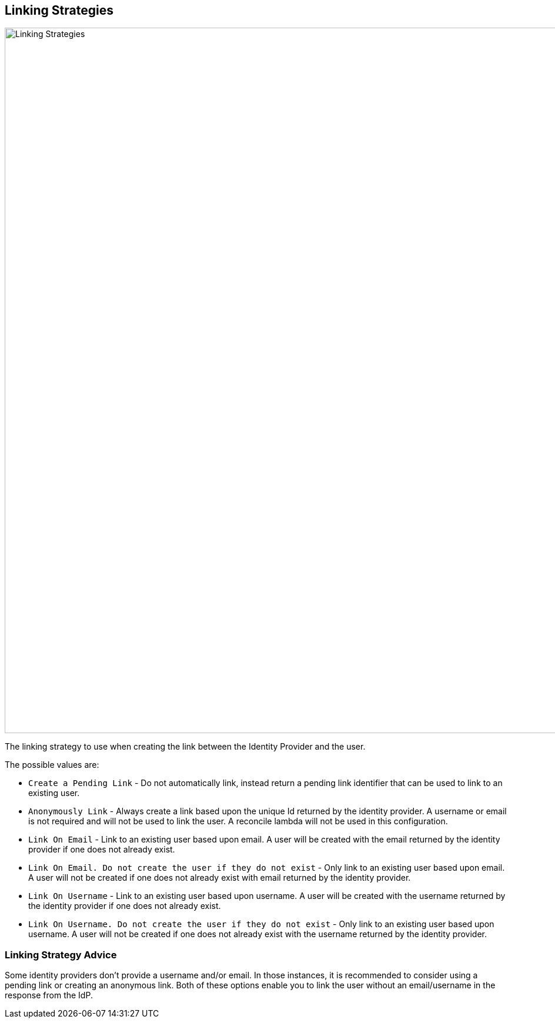 == Linking Strategies

image::identity-providers/linking-strategy.png[Linking Strategies, role=top-cropped bottom-cropped, width=1200]

The linking strategy to use when creating the link between the Identity Provider and the user.

The possible values are:

* `Create a Pending Link` - Do not automatically link, instead return a pending link identifier that can be used to link to an existing user.
* `Anonymously Link` - Always create a link based upon the unique Id returned by the identity provider. A username or email is not required and will not be used to link the user. A reconcile lambda will not be used in this configuration.
* `Link On Email` - Link to an existing user based upon email. A user will be created with the email returned by the identity provider if one does not already exist.
* `Link On Email. Do not create the user if they do not exist` - Only link to an existing user based upon email. A user will not be created if one does not already exist with email returned by the identity provider.
* `Link On Username` - Link to an existing user based upon username. A user will be created with the username returned by the identity provider if one does not already exist.
* `Link On Username. Do not create the user if they do not exist` - Only link to an existing user based upon username. A user will not be created if one does not already exist with the username returned by the identity provider.

=== Linking Strategy Advice

Some identity providers don't provide a username and/or email.  In those instances, it is recommended to consider using a pending link or creating an anonymous link.  Both of these options enable you to link the user without an email/username in the response from the IdP.
